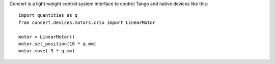 Concert is a light-weight control system interface to control Tango and native
devices like this::

    import quantities as q
    from concert.devices.motors.crio import LinearMotor

    motor = LinearMotor()
    motor.set_position(10 * q.mm)
    motor.move(-5 * q.mm)
